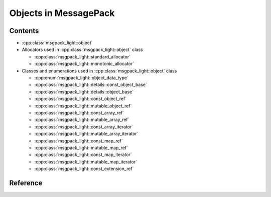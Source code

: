 Objects in MessagePack
============================

Contents
--------------

- :cpp:class:`msgpack_light::object`

- Allocators used in :cpp:class:`msgpack_light::object` class

  - :cpp:class:`msgpack_light::standard_allocator`
  - :cpp:class:`msgpack_light::monotonic_allocator`

- Classes and enumerations used in :cpp:class:`msgpack_light::object` class

  - :cpp:enum:`msgpack_light::object_data_type`
  - :cpp:class:`msgpack_light::details::const_object_base`
  - :cpp:class:`msgpack_light::details::object_base`
  - :cpp:class:`msgpack_light::const_object_ref`
  - :cpp:class:`msgpack_light::mutable_object_ref`
  - :cpp:class:`msgpack_light::const_array_ref`
  - :cpp:class:`msgpack_light::mutable_array_ref`
  - :cpp:class:`msgpack_light::const_array_iterator`
  - :cpp:class:`msgpack_light::mutable_array_iterator`
  - :cpp:class:`msgpack_light::const_map_ref`
  - :cpp:class:`msgpack_light::mutable_map_ref`
  - :cpp:class:`msgpack_light::const_map_iterator`
  - :cpp:class:`msgpack_light::mutable_map_iterator`
  - :cpp:class:`msgpack_light::const_extension_ref`

Reference
----------------

.. doxygenclass:: msgpack_light::object

.. doxygenclass:: msgpack_light::standard_allocator

.. doxygenclass:: msgpack_light::monotonic_allocator

.. doxygenenum:: msgpack_light::object_data_type

.. doxygenclass:: msgpack_light::details::const_object_base

.. doxygenclass:: msgpack_light::details::object_base

.. doxygenclass:: msgpack_light::const_object_ref

.. doxygenclass:: msgpack_light::mutable_object_ref

.. doxygenclass:: msgpack_light::const_array_ref

.. doxygenclass:: msgpack_light::mutable_array_ref

.. doxygenclass:: msgpack_light::const_array_iterator

.. doxygenclass:: msgpack_light::mutable_array_iterator

.. doxygenclass:: msgpack_light::const_map_ref

.. doxygenclass:: msgpack_light::mutable_map_ref

.. doxygenclass:: msgpack_light::const_map_iterator

.. doxygenclass:: msgpack_light::mutable_map_iterator

.. doxygenclass:: msgpack_light::const_extension_ref
